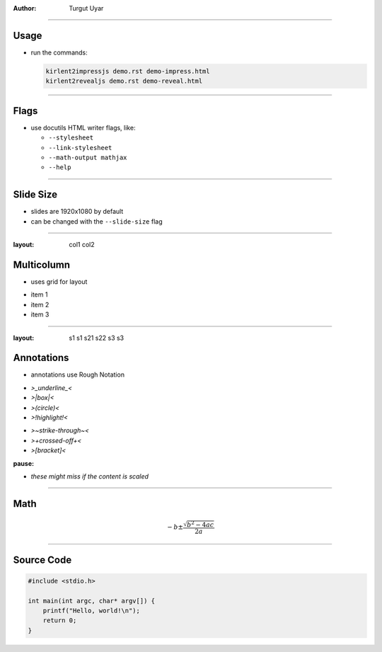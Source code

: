 .. title:: Demo

:author: Turgut Uyar

----

Usage
=====

- run the commands:

  .. code::

     kirlent2impressjs demo.rst demo-impress.html
     kirlent2revealjs demo.rst demo-reveal.html

----

Flags
=====

- use docutils HTML writer flags, like:

  - ``--stylesheet``
  - ``--link-stylesheet``
  - ``--math-output mathjax``
  - ``--help``

----

Slide Size
==========

- slides are 1920x1080 by default
- can be changed with the ``--slide-size`` flag

----

:layout: col1 col2

Multicolumn
===========

.. container:: layout:col1

   - uses grid for layout

.. container:: layout:col2

   - item 1
   - item 2
   - item 3

----

:layout:
  s1  s1
  s21 s22
  s3  s3

Annotations
===========

.. container:: layout-s1

   - annotations use Rough Notation

.. container:: layout-s21

   - *>_underline_<*
   - *>|box|<*
   - *>(circle)<*
   - *>!highlight!<*

.. container:: layout-s22

   - *>~strike-through~<*
   - *>+crossed-off+<*
   - *>[bracket]<*

:pause:

.. container:: layout-s3

   - *these might miss if the content is scaled*

----

Math
====

.. math::

   -b \pm \frac{\sqrt{b^2-4ac}}{2a}

----

Source Code
===========

.. code:: c

   #include <stdio.h>

   int main(int argc, char* argv[]) {
       printf("Hello, world!\n");
       return 0;
   }
